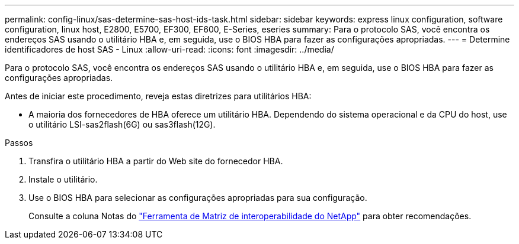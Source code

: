 ---
permalink: config-linux/sas-determine-sas-host-ids-task.html 
sidebar: sidebar 
keywords: express linux configuration, software configuration, linux host, E2800, E5700, EF300, EF600, E-Series, eseries 
summary: Para o protocolo SAS, você encontra os endereços SAS usando o utilitário HBA e, em seguida, use o BIOS HBA para fazer as configurações apropriadas. 
---
= Determine identificadores de host SAS - Linux
:allow-uri-read: 
:icons: font
:imagesdir: ../media/


[role="lead"]
Para o protocolo SAS, você encontra os endereços SAS usando o utilitário HBA e, em seguida, use o BIOS HBA para fazer as configurações apropriadas.

Antes de iniciar este procedimento, reveja estas diretrizes para utilitários HBA:

* A maioria dos fornecedores de HBA oferece um utilitário HBA. Dependendo do sistema operacional e da CPU do host, use o utilitário LSI-sas2flash(6G) ou sas3flash(12G).


.Passos
. Transfira o utilitário HBA a partir do Web site do fornecedor HBA.
. Instale o utilitário.
. Use o BIOS HBA para selecionar as configurações apropriadas para sua configuração.
+
Consulte a coluna Notas do https://mysupport.netapp.com/matrix["Ferramenta de Matriz de interoperabilidade do NetApp"^] para obter recomendações.


